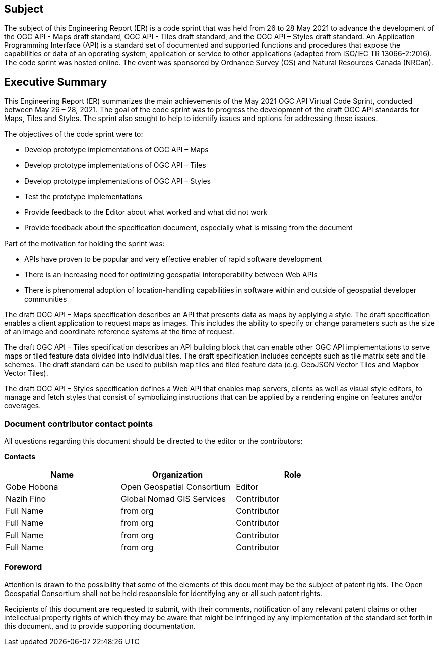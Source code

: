 == Subject

The subject of this Engineering Report (ER) is a code sprint that was held from 26 to 28 May 2021 to advance the development of the OGC API - Maps draft standard, OGC API - Tiles draft standard, and the OGC API – Styles draft standard. An Application Programming Interface (API) is a standard set of documented and supported functions and procedures that expose the capabilities or data of an operating system, application or service to other applications (adapted from ISO/IEC TR 13066-2:2016). The code sprint was hosted online. The event was sponsored by Ordnance Survey (OS) and Natural Resources Canada (NRCan).

== Executive Summary

This Engineering Report (ER) summarizes the main achievements of the May 2021 OGC API Virtual Code Sprint, conducted between May 26 – 28, 2021. The goal of the code sprint was to progress the development of the draft OGC API standards for Maps, Tiles and Styles. The sprint also sought to help to identify issues and options for addressing those issues.

The objectives of the code sprint were to:

* Develop prototype implementations of OGC API – Maps
* Develop prototype implementations of OGC API – Tiles
* Develop prototype implementations of OGC API – Styles
* Test the prototype implementations
* Provide feedback to the Editor about what worked and what did not work
* Provide feedback about the specification document, especially what is missing from the document


Part of the motivation for holding the sprint was:

* APIs have proven to be popular and very effective enabler of rapid software development
* There is an increasing need for optimizing geospatial interoperability between Web APIs
* There is phenomenal adoption of location-handling capabilities in software within and outside of geospatial developer communities

The draft OGC API – Maps specification describes an API that presents data as maps by applying a style. The draft specification enables a client application to request maps as images. This includes the ability to specify or change parameters such as the size of an image and coordinate reference systems at the time of request.

The draft OGC API – Tiles specification describes an API building block that can enable other OGC API implementations to serve maps or tiled feature data divided into individual tiles. The draft specification includes concepts such as tile matrix sets and tile schemes. The draft standard can be used to publish map tiles and tiled feature data (e.g. GeoJSON Vector Tiles and Mapbox Vector Tiles).

The draft OGC API – Styles specification defines a Web API that enables map servers, clients as well as visual style editors, to manage and fetch styles that consist of symbolizing instructions that can be applied by a rendering engine on features and/or coverages.

===	Document contributor contact points

All questions regarding this document should be directed to the editor or the contributors:

*Contacts*
[width="80%",options="header",caption=""]
|====================
|Name |Organization | Role
|Gobe Hobona | Open Geospatial Consortium | Editor
|Nazih Fino | Global Nomad GIS Services |Contributor
|((Full Name)) | ((from org)) |Contributor
|((Full Name)) | ((from org)) |Contributor
|((Full Name)) | ((from org)) |Contributor
|((Full Name)) | ((from org)) |Contributor
|====================


// *****************************************************************************
// Editors please do not change the Foreword.
// *****************************************************************************
=== Foreword

Attention is drawn to the possibility that some of the elements of this document may be the subject of patent rights. The Open Geospatial Consortium shall not be held responsible for identifying any or all such patent rights.

Recipients of this document are requested to submit, with their comments, notification of any relevant patent claims or other intellectual property rights of which they may be aware that might be infringed by any implementation of the standard set forth in this document, and to provide supporting documentation.
